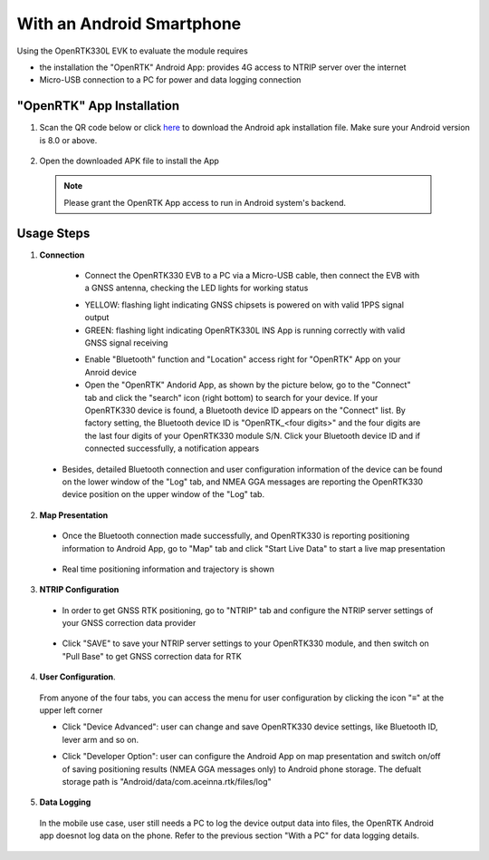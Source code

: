 With an Android Smartphone
============================

Using the OpenRTK330L EVK to evaluate the module requires

* the installation the "OpenRTK" Android App: provides 4G access to NTRIP server over the internet
* Micro-USB connection to a PC for power and data logging connection

"OpenRTK" App Installation
~~~~~~~~~~~~~~~~~~~~~~~~~~~~

1. Scan the QR code below or click `here <https://developers.aceinna.com/static/appDownload.html/>`_ to download the Android apk installation file. Make sure your Android version is 8.0 or above.

 .. image:: ../media/ercode.png
    :align: center
    :scale: 70%


2. Open the downloaded APK file to install the App 

 .. note::

     Please grant the OpenRTK App access to run in Android system's backend.


Usage Steps
~~~~~~~~~~~~~~

1. **Connection**

  * Connect the OpenRTK330 EVB to a PC via a Micro-USB cable, then connect the EVB with a GNSS antenna, checking the LED lights for working status

  - YELLOW: flashing light indicating GNSS chipsets is powered on with valid 1PPS signal output
  - GREEN: flashing light indicating OpenRTK330L INS App is running correctly with valid GNSS signal receiving 

  * Enable "Bluetooth" function and "Location" access right for "OpenRTK" App on your Anroid device 
  * Open the "OpenRTK" Andorid App, as shown by the picture below, go to the "Connect" tab and click the "search" icon (right bottom) to search for your device. If your OpenRTK330 device is found, a Bluetooth device ID appears on the "Connect" list. By factory setting, the Bluetooth device ID is "OpenRTK_<four digits>" and the four digits are the last four digits of your OpenRTK330 module S/N. Click your Bluetooth device ID and if connected successfully, a notification appears

  .. image:: ../media/connect_success.jpeg
    :align: center
    :scale: 18%   

 - Besides, detailed Bluetooth connection and user configuration information of the device can be found on the lower window of the "Log" tab, and NMEA GGA messages are reporting the OpenRTK330 device position on the upper window of the "Log" tab. 

  .. image:: ../media/connectLog.jpg
    :align: center
    :scale: 18%   

2. **Map Presentation**

 - Once the Bluetooth connection made successfully, and OpenRTK330 is reporting positioning information to Android App, go to "Map" tab and click "Start Live Data" to start a live map presentation 

  .. image:: ../media/live_map_start.jpg
    :align: center
    :scale: 18%   

 - Real time positioning information and trajectory is shown 

  .. image:: ../media/live_map.jpg
    :align: center
    :scale: 18%  

3. **NTRIP Configuration**

 - In order to get GNSS RTK positioning, go to "NTRIP" tab and configure the NTRIP server settings of your GNSS correction data provider 

    .. image:: ../media/ntrip_config.jpeg
       :align: center
       :scale: 18%

 - Click "SAVE" to save your NTRIP server settings to your OpenRTK330 module, and then switch on "Pull Base" to get GNSS correction data for RTK  

    .. image:: ../media/ntrip_success.jpeg
       :align: center
       :scale: 18%
      

4. **User Configuration**.

  From anyone of the four tabs, you can access the menu for user configuration by clicking the icon "≡" at the upper left corner 

  .. image:: ../media/leftMenu.png
       :align: center
       :scale: 18%

  - Click "Device Advanced": user can change and save OpenRTK330 device settings, like Bluetooth ID, lever arm and so on.
    
    .. image:: ../media/customDeviceConfig.jpg
         :align: center
         :scale: 18%

  - Click "Developer Option": user can configure the Android App on map presentation and switch on/off of saving positioning results (NMEA GGA messages only) to Android phone storage. The defualt storage path is "Android/data/com.aceinna.rtk/files/log"   

    .. image:: ../media/android_app_config.jpeg
         :align: center
         :scale: 18%

5. **Data Logging**
  
  In the mobile use case, user still needs a PC to log the device output data into files, the OpenRTK Android app doesnot log data on the phone. Refer to the previous section "With a PC" for data logging details.

   


